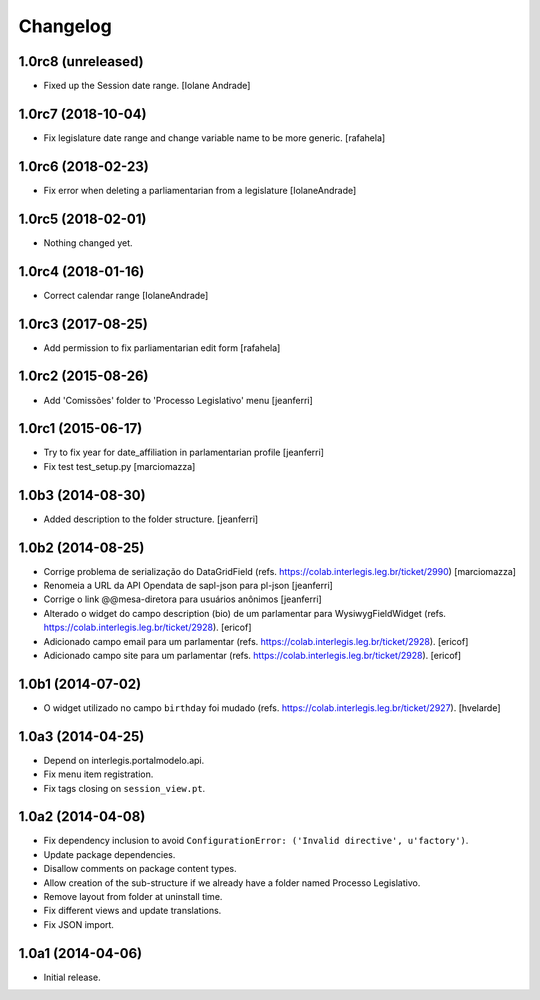 Changelog
=========

1.0rc8 (unreleased)
-------------------

- Fixed up the Session date range. [Iolane Andrade]


1.0rc7 (2018-10-04)
-------------------

- Fix legislature date range and change variable name to be more generic.
  [rafahela]


1.0rc6 (2018-02-23)
-------------------

- Fix error when deleting a parliamentarian from a legislature 
  [IolaneAndrade]


1.0rc5 (2018-02-01)
-------------------

- Nothing changed yet.


1.0rc4 (2018-01-16)
-------------------

- Correct calendar range
  [IolaneAndrade]


1.0rc3 (2017-08-25)
-------------------

- Add permission to fix parliamentarian edit form
  [rafahela]


1.0rc2 (2015-08-26)
-------------------

- Add 'Comissões' folder to 'Processo Legislativo' menu
  [jeanferri]


1.0rc1 (2015-06-17)
-------------------

- Try to fix year for date_affiliation in parlamentarian profile
  [jeanferri]

- Fix test test_setup.py
  [marciomazza]


1.0b3 (2014-08-30)
------------------

- Added description to the folder structure.
  [jeanferri]


1.0b2 (2014-08-25)
------------------

- Corrige problema de serialização do DataGridField (refs. https://colab.interlegis.leg.br/ticket/2990)
  [marciomazza]

- Renomeia a URL da API Opendata de sapl-json para pl-json
  [jeanferri]

- Corrige o link @@mesa-diretora para usuários anônimos
  [jeanferri]

- Alterado o widget do campo description (bio) de um parlamentar para WysiwygFieldWidget (refs. https://colab.interlegis.leg.br/ticket/2928).
  [ericof]

- Adicionado campo email para um parlamentar (refs. https://colab.interlegis.leg.br/ticket/2928).
  [ericof]

- Adicionado campo site para um parlamentar (refs. https://colab.interlegis.leg.br/ticket/2928).
  [ericof]


1.0b1 (2014-07-02)
------------------

- O widget utilizado no campo ``birthday`` foi mudado (refs. https://colab.interlegis.leg.br/ticket/2927).
  [hvelarde]


1.0a3 (2014-04-25)
------------------

- Depend on interlegis.portalmodelo.api.

- Fix menu item registration.

- Fix tags closing on ``session_view.pt``.


1.0a2 (2014-04-08)
------------------

- Fix dependency inclusion to avoid ``ConfigurationError: ('Invalid
  directive', u'factory')``.

- Update package dependencies.

- Disallow comments on package content types.

- Allow creation of the sub-structure if we already have a folder named
  Processo Legislativo.

- Remove layout from folder at uninstall time.

- Fix different views and update translations.

- Fix JSON import.


1.0a1 (2014-04-06)
------------------

- Initial release.
